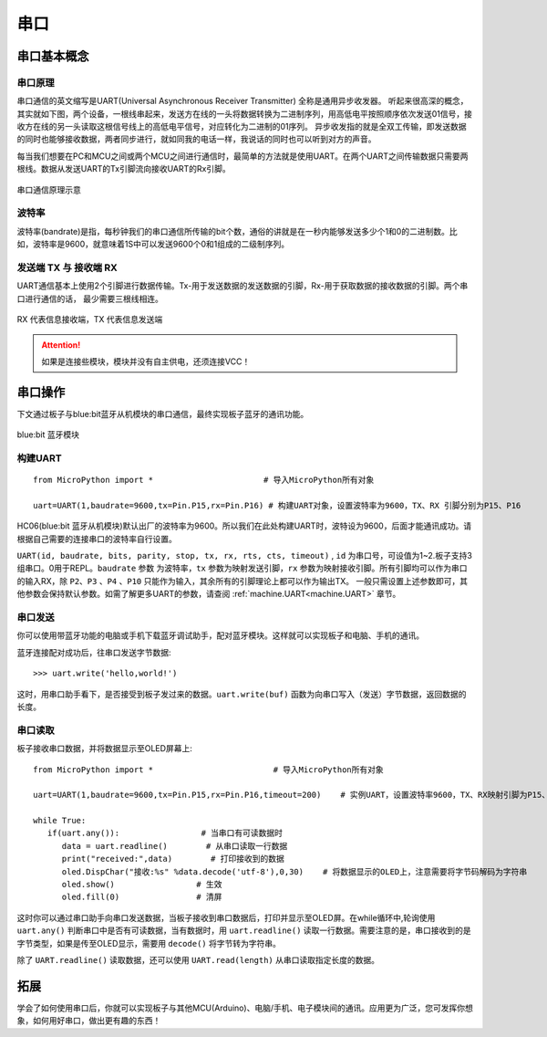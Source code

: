 串口
======

串口基本概念
-----------

串口原理
+++++++

串口通信的英文缩写是UART(Universal Asynchronous Receiver Transmitter) 全称是通用异步收发器。
听起来很高深的概念，其实就如下图，两个设备，一根线串起来，发送方在线的一头将数据转换为二进制序列，用高低电平按照顺序依次发送01信号，接收方在线的另一头读取这根信号线上的高低电平信号，对应转化为二进制的01序列。
异步收发指的就是全双工传输，即发送数据的同时也能够接收数据，两者同步进行，就如同我的电话一样，我说话的同时也可以听到对方的声音。


每当我们想要在PC和MCU之间或两个MCU之间进行通信时，最简单的方法就是使用UART。在两个UART之间传输数据只需要两根线。数据从发送UART的Tx引脚流向接收UART的Rx引脚。

.. figure:: ../../images/tutorials/serial-two-wire.png
    :align: center
    :width: 500

    串口通信原理示意


波特率
+++++

波特率(bandrate)是指，每秒钟我们的串口通信所传输的bit个数，通俗的讲就是在一秒内能够发送多少个1和0的二进制数。比如，波特率是9600，就意味着1S中可以发送9600个0和1组成的二级制序列。

发送端 TX 与 接收端 RX
+++++++++++++++++++++

UART通信基本上使用2个引脚进行数据传输。Tx-用于发送数据的发送数据的引脚，Rx-用于获取数据的接收数据的引脚。两个串口进行通信的话， 最少需要三根线相连。


.. figure:: ../../images/tutorials/uart_pin.png
    :align: center
    :width: 250

    RX 代表信息接收端，TX 代表信息发送端

.. Attention:: 如果是连接些模块，模块并没有自主供电，还须连接VCC！


串口操作
--------

下文通过板子与blue:bit蓝牙从机模块的串口通信，最终实现板子蓝牙的通讯功能。

.. figure:: http://wiki.labplus.cn/images/a/a2/黑色传感器最终版12.20-11.png
    :align: center
    :width: 250

    blue:bit 蓝牙模块

构建UART
++++++++

::

    from MicroPython import *                       # 导入MicroPython所有对象

    uart=UART(1,baudrate=9600,tx=Pin.P15,rx=Pin.P16) # 构建UART对象，设置波特率为9600，TX、RX 引脚分别为P15、P16

HC06(blue:bit 蓝牙从机模块)默认出厂的波特率为9600。所以我们在此处构建UART时，波特设为9600，后面才能通讯成功。请根据自己需要的连接串口的波特率自行设置。


``UART(id, baudrate, bits, parity, stop, tx, rx, rts, cts, timeout)`` , ``id`` 为串口号，可设值为1~2.板子支持3组串口。0用于REPL。``baudrate`` 参数
为波特率，``tx`` 参数为映射发送引脚，``rx`` 参数为映射接收引脚。所有引脚均可以作为串口的输入RX，除 ``P2``、``P3`` 、``P4`` 、``P10`` 只能作为输入，其余所有的引脚理论上都可以作为输出TX。 一般只需设置上述参数即可，其他参数会保持默认参数。如需了解更多UART的参数，请查阅 :ref:`machine.UART<machine.UART>` 章节。

串口发送
+++++++

你可以使用带蓝牙功能的电脑或手机下载蓝牙调试助手，配对蓝牙模块。这样就可以实现板子和电脑、手机的通讯。

蓝牙连接配对成功后，往串口发送字节数据::

    >>> uart.write('hello,world!')

这时，用串口助手看下，是否接受到板子发过来的数据。``uart.write(buf)`` 函数为向串口写入（发送）字节数据，返回数据的长度。

串口读取
+++++++

板子接收串口数据，并将数据显示至OLED屏幕上::


    from MicroPython import *                         # 导入MicroPython所有对象

    uart=UART(1,baudrate=9600,tx=Pin.P15,rx=Pin.P16,timeout=200)    # 实例UART，设置波特率9600，TX、RX映射引脚为P15、P16，超时设为200ms

    while True:
       if(uart.any()):                 # 当串口有可读数据时
          data = uart.readline()        # 从串口读取一行数据
          print("received:",data)        # 打印接收到的数据
          oled.DispChar("接收:%s" %data.decode('utf-8'),0,30)    # 将数据显示的OLED上，注意需要将字节码解码为字符串
          oled.show()                 # 生效    
          oled.fill(0)                # 清屏



这时你可以通过串口助手向串口发送数据，当板子接收到串口数据后，打印并显示至OLED屏。在while循环中,轮询使用 ``uart.any()`` 判断串口中是否有可读数据，当有数据时，用
``uart.readline()`` 读取一行数据。需要注意的是，串口接收到的是字节类型，如果是传至OLED显示，需要用 ``decode()`` 将字节转为字符串。

除了 ``UART.readline()`` 读取数据，还可以使用 ``UART.read(length)`` 从串口读取指定长度的数据。


拓展
------

学会了如何使用串口后，你就可以实现板子与其他MCU(Arduino)、电脑/手机、电子模块间的通讯。应用更为广泛，您可发挥你想象，如何用好串口，做出更有趣的东西！
